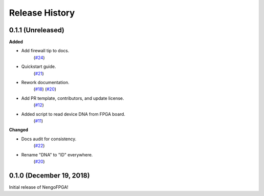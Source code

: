 ***************
Release History
***************

.. Changelog entries should follow this format:

   version (release date)
   ======================

   **section**

   - One-line description of change (link to Github issue/PR)

.. Changes should be organized in one of several sections:

   - Added
   - Changed
   - Deprecated
   - Removed
   - Fixed


0.1.1 (Unreleased)
==================

**Added**

- Add firewall tip to docs.
   (`#24 <https://github.com/nengo/nengo-fpga/pull/24>`__)

- Quickstart guide.
   (`#21 <https://github.com/nengo/nengo-fpga/pull/21>`__)

- Rework documentation.
   (`#18 <https://github.com/nengo/nengo-fpga/pull/18>`__)
   (`#20 <https://github.com/nengo/nengo-fpga/pull/20>`__)

- Add PR template, contributors, and update license.
   (`#12 <https://github.com/nengo/nengo-fpga/pull/12>`__)

- Added script to read device DNA from FPGA board.
   (`#11 <https://github.com/nengo/nengo-fpga/pull/11>`__)


**Changed**

- Docs audit for consistency.
   (`#22 <https://github.com/nengo/nengo-fpga/pull/22>`__)

- Rename "DNA" to "ID" everywhere.
   (`#20 <https://github.com/nengo/nengo-fpga/pull/20>`__)


0.1.0 (December 19, 2018)
=========================

Initial release of NengoFPGA!
